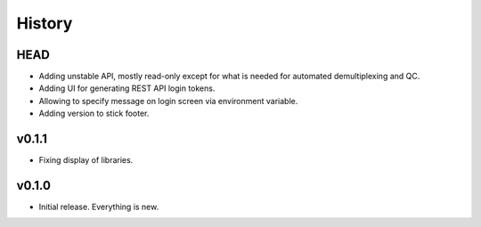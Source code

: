 =======
History
=======

----
HEAD
----

- Adding unstable API, mostly read-only except for what is needed for automated demultiplexing and QC.
- Adding UI for generating REST API login tokens.
- Allowing to specify message on login screen via environment variable.
- Adding version to stick footer.

------
v0.1.1
------

- Fixing display of libraries.

------
v0.1.0
------

- Initial release. Everything is new.
